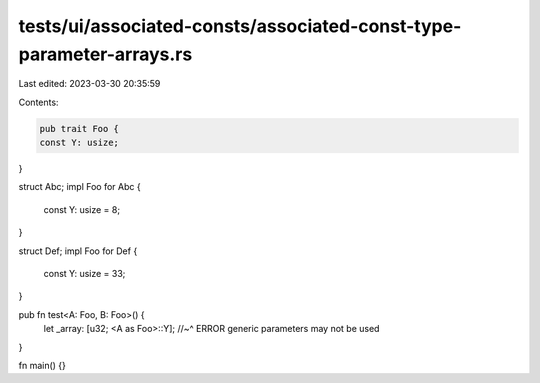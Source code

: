 tests/ui/associated-consts/associated-const-type-parameter-arrays.rs
====================================================================

Last edited: 2023-03-30 20:35:59

Contents:

.. code-block:: rs

    pub trait Foo {
    const Y: usize;
}

struct Abc;
impl Foo for Abc {
    const Y: usize = 8;
}

struct Def;
impl Foo for Def {
    const Y: usize = 33;
}

pub fn test<A: Foo, B: Foo>() {
    let _array: [u32; <A as Foo>::Y];
    //~^ ERROR generic parameters may not be used
}

fn main() {}


